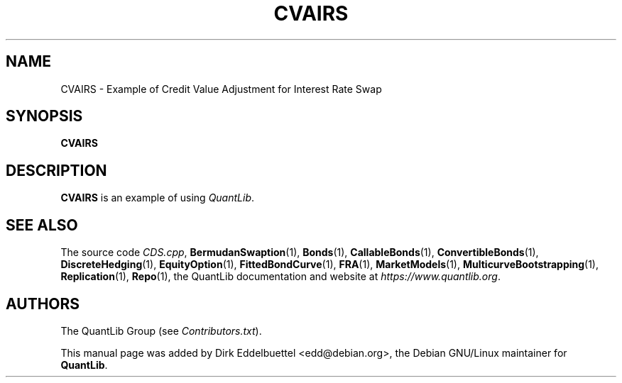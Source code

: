 .\" Man page contributed by Dirk Eddelbuettel <edd@debian.org>
.\" and released under the Quantlib license
.TH CVAIRS 1 "26 April 2016" QuantLib
.SH NAME
CVAIRS - Example of Credit Value Adjustment for Interest Rate Swap
.SH SYNOPSIS
.B CVAIRS
.SH DESCRIPTION
.PP
.B CVAIRS
is an example of using \fIQuantLib\fP.

.SH SEE ALSO
The source code
.IR CDS.cpp ,
.BR BermudanSwaption (1),
.BR Bonds (1),
.BR CallableBonds (1),
.BR ConvertibleBonds (1),
.BR DiscreteHedging (1),
.BR EquityOption (1),
.BR FittedBondCurve (1),
.BR FRA (1),
.BR MarketModels (1),
.BR MulticurveBootstrapping (1),
.BR Replication (1),
.BR Repo (1),
the QuantLib documentation and website at
.IR https://www.quantlib.org .

.SH AUTHORS
The QuantLib Group (see
.IR Contributors.txt ).

This manual page was added by Dirk Eddelbuettel <edd@debian.org>,
the Debian GNU/Linux maintainer for
.BR QuantLib .
